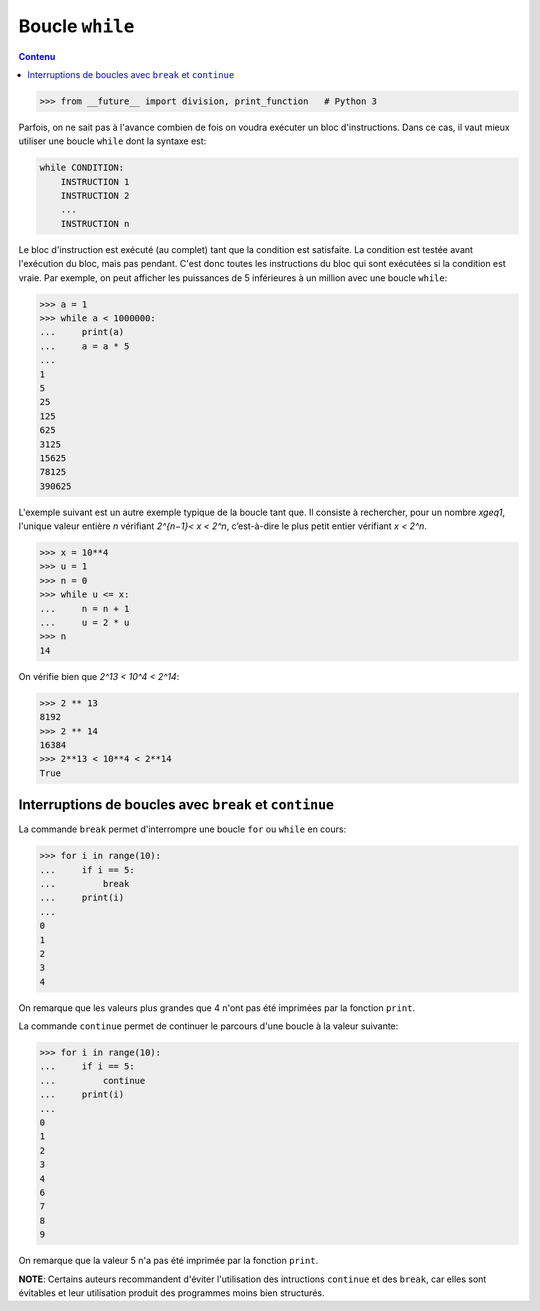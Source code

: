 
Boucle ``while``
================

.. contents:: **Contenu**
   :local:

.. code:: pycon

    >>> from __future__ import division, print_function   # Python 3

Parfois, on ne sait pas à l'avance combien de fois on voudra exécuter un bloc
d'instructions. Dans ce cas, il vaut mieux utiliser une boucle ``while`` dont
la syntaxe est:

.. code:: python

    while CONDITION:
        INSTRUCTION 1
        INSTRUCTION 2
        ...
        INSTRUCTION n

Le bloc d'instruction est exécuté (au complet) tant que la condition est
satisfaite. La condition est testée avant l'exécution du bloc, mais pas
pendant. C'est donc toutes les instructions du bloc qui sont exécutées si la
condition est vraie.  Par exemple, on peut afficher les puissances de 5
inférieures à un million avec une boucle ``while``:

.. code:: pycon

    >>> a = 1
    >>> while a < 1000000:
    ...     print(a)
    ...     a = a * 5
    ... 
    1
    5
    25
    125
    625
    3125
    15625
    78125
    390625

L'exemple suivant est un autre exemple typique de la boucle tant que. Il
consiste à rechercher, pour un nombre `x\geq1`, l'unique valeur entière `n`
vérifiant `2^{n−1}< x < 2^n`, c’est-à-dire le plus petit entier vérifiant
`x < 2^n`.

.. code:: pycon

    >>> x = 10**4
    >>> u = 1
    >>> n = 0
    >>> while u <= x:
    ...     n = n + 1
    ...     u = 2 * u
    >>> n
    14

On vérifie bien que `2^13 < 10^4 < 2^14`:

.. code:: pycon

    >>> 2 ** 13
    8192
    >>> 2 ** 14
    16384
    >>> 2**13 < 10**4 < 2**14
    True

Interruptions de boucles avec ``break`` et ``continue`` 
-------------------------------------------------------

La commande ``break`` permet d'interrompre une boucle ``for`` ou ``while`` en
cours:

.. code:: pycon

    >>> for i in range(10):
    ...     if i == 5:
    ...         break
    ...     print(i)
    ...
    0
    1
    2
    3
    4

On remarque que les valeurs plus grandes que 4 n'ont pas été imprimées par la
fonction ``print``.

La commande ``continue`` permet de continuer le parcours d'une boucle à la
valeur suivante:

.. code:: pycon

    >>> for i in range(10):
    ...     if i == 5:
    ...         continue
    ...     print(i)
    ...
    0
    1
    2
    3
    4
    6
    7
    8
    9

On remarque que la valeur 5 n'a pas été imprimée par la fonction ``print``.

**NOTE**: Certains auteurs recommandent d'éviter l'utilisation des intructions
``continue`` et des ``break``, car elles sont évitables et leur utilisation
produit des programmes moins bien structurés.

